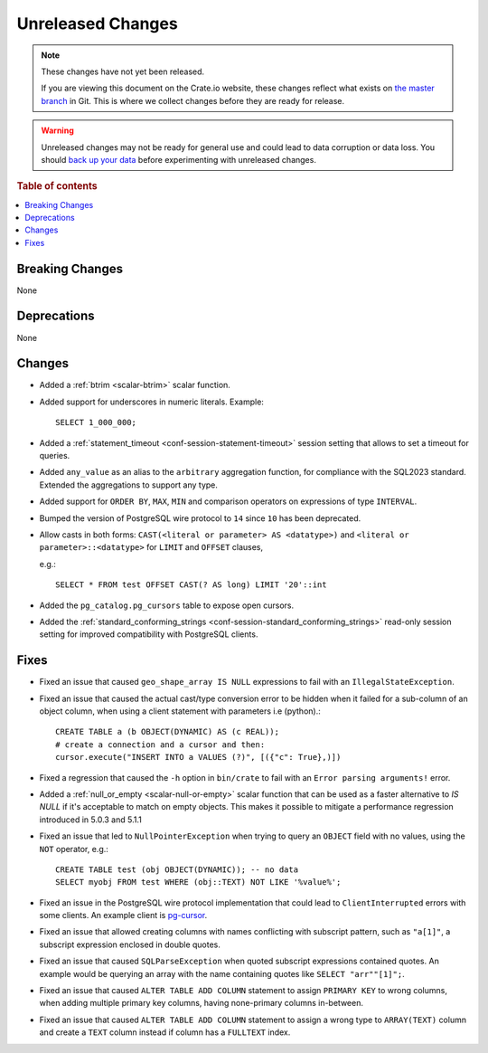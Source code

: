
==================
Unreleased Changes
==================

.. NOTE::

    These changes have not yet been released.

    If you are viewing this document on the Crate.io website, these changes
    reflect what exists on `the master branch`_ in Git. This is where we
    collect changes before they are ready for release.

.. WARNING::

    Unreleased changes may not be ready for general use and could lead to data
    corruption or data loss. You should `back up your data`_ before
    experimenting with unreleased changes.

.. _the master branch: https://github.com/crate/crate
.. _back up your data: https://crate.io/docs/crate/reference/en/latest/admin/snapshots.html

.. DEVELOPER README
.. ================

.. Changes should be recorded here as you are developing CrateDB. When a new
.. release is being cut, changes will be moved to the appropriate release notes
.. file.

.. When resetting this file during a release, leave the headers in place, but
.. add a single paragraph to each section with the word "None".

.. Always cluster items into bigger topics. Link to the documentation whenever feasible.
.. Remember to give the right level of information: Users should understand
.. the impact of the change without going into the depth of tech.

.. rubric:: Table of contents

.. contents::
   :local:


Breaking Changes
================

None


Deprecations
============

None


Changes
=======

- Added a :ref:`btrim <scalar-btrim>` scalar function.

- Added support for underscores in numeric literals. Example::

    SELECT 1_000_000;

- Added a :ref:`statement_timeout <conf-session-statement-timeout>` session
  setting that allows to set a timeout for queries.

- Added ``any_value`` as an alias to the ``arbitrary`` aggregation function, for
  compliance with the SQL2023 standard. Extended the aggregations to support any
  type.

- Added support for ``ORDER BY``, ``MAX``, ``MIN`` and comparison operators on
  expressions of type ``INTERVAL``.

- Bumped the version of PostgreSQL wire protocol to ``14`` since ``10`` has been
  deprecated.

- Allow casts in both forms: ``CAST(<literal or parameter> AS <datatype>)`` and
  ``<literal or parameter>::<datatype>`` for ``LIMIT`` and ``OFFSET`` clauses,

  e.g.::

    SELECT * FROM test OFFSET CAST(? AS long) LIMIT '20'::int

- Added the ``pg_catalog.pg_cursors`` table to expose open cursors.

- Added the
  :ref:`standard_conforming_strings <conf-session-standard_conforming_strings>`
  read-only session setting for improved compatibility with PostgreSQL clients.

Fixes
=====

.. If you add an entry here, the fix needs to be backported to the latest
.. stable branch. You can add a version label (`v/X.Y`) to the pull request for
.. an automated mergify backport.

- Fixed an issue that caused ``geo_shape_array IS NULL`` expressions to fail
  with an ``IllegalStateException``.

- Fixed an issue that caused the actual cast/type conversion error to be hidden
  when it failed for a sub-column of an object column, when using a client
  statement with parameters i.e (python).::

    CREATE TABLE a (b OBJECT(DYNAMIC) AS (c REAL));
    # create a connection and a cursor and then:
    cursor.execute("INSERT INTO a VALUES (?)", [({"c": True},)])

- Fixed a regression that caused the ``-h`` option in ``bin/crate`` to fail with
  an ``Error parsing arguments!`` error.

- Added a :ref:`null_or_empty <scalar-null-or-empty>` scalar function that can
  be used as a faster alternative to `IS NULL` if it's acceptable to match on
  empty objects. This makes it possible to mitigate a performance regression
  introduced in 5.0.3 and 5.1.1

- Fixed an issue that led to ``NullPointerException`` when trying to query an
  ``OBJECT`` field with no values, using the ``NOT`` operator, e.g.::

     CREATE TABLE test (obj OBJECT(DYNAMIC)); -- no data
     SELECT myobj FROM test WHERE (obj::TEXT) NOT LIKE '%value%';

- Fixed an issue in the PostgreSQL wire protocol implementation that could
  lead to ``ClientInterrupted`` errors with some clients. An
  example client is `pg-cursor <https://www.npmjs.com/package/pg-cursor>`_.

- Fixed an issue that allowed creating columns with names conflicting with
  subscript pattern, such as ``"a[1]"``, a subscript expression enclosed in
  double quotes.

- Fixed an issue that caused ``SQLParseException`` when quoted subscript
  expressions contained quotes. An example would be querying an array with the
  name containing quotes like ``SELECT "arr""[1]";``.

- Fixed an issue that caused ``ALTER TABLE ADD COLUMN`` statement to assign
  ``PRIMARY KEY`` to wrong columns, when adding multiple primary key columns,
  having none-primary columns in-between.

- Fixed an issue that caused ``ALTER TABLE ADD COLUMN`` statement to assign a
  wrong type to ``ARRAY(TEXT)`` column and create a ``TEXT`` column instead if
  column has a ``FULLTEXT`` index.
